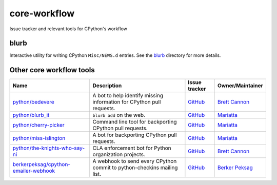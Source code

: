 core-workflow
=============
Issue tracker and relevant tools for CPython's workflow

.. image:: https://github.com/python/core-workflow/actions/workflows/tests.yml/badge.svg
   :alt: GitHub Actions
   :target: https://github.com/python/core-workflow/actions

.. image:: https://img.shields.io/badge/Discourse-join_chat-brightgreen.svg
   :alt: Python Discourse chat
   :target: https://discuss.python.org/

blurb
-----

.. image:: https://img.shields.io/pypi/v/blurb.svg
    :target: https://pypi.org/project/blurb/

Interactive utility for writing CPython ``Misc/NEWS.d`` entries. See
the blurb_ directory for more details.

.. _blurb: https://github.com/python/core-workflow/tree/master/blurb


Other core workflow tools
-------------------------

======================================= ======================= =============================================== ================
 Name                                   Description             Issue tracker                                   Owner/Maintainer
======================================= ======================= =============================================== ================
`python/bedevere`_                      A bot to help identify  `GitHub <https://github.com/                    `Brett Cannon`_
                                        missing information for python/bedevere/issues>`__
                                        CPython pull requests.
`python/blurb_it`_                      ``blurb add`` on the    `GitHub <https://github.com/                    `Mariatta`_
                                        web.                    python/blurb_it/issues>`__
`python/cherry-picker`_                 Command line tool for   `GitHub <https://github.com/                    `Mariatta`_
                                        backporting CPython     python/cherry-picker/issues>`__
                                        pull requests.
`python/miss-islington`_                A bot for backporting   `GitHub <https://github.com/                    `Mariatta`_
                                        CPython pull requests.  python/miss-islington/issues>`__
`python/the-knights-who-say-ni`_        CLA enforcement bot for `GitHub <https://github.com/                    `Brett Cannon`_
                                        Python organization     python/the-knights-who-say-ni/issues>`__
                                        projects.
`berkerpeksag/cpython-emailer-webhook`_ A webhook to send every `GitHub <https://github.com/                    `Berker Peksag`_
                                        CPython commit to       berkerpeksag/cpython-emailer-webhook/issues>`__
                                        python-checkins mailing 
                                        list.
======================================= ======================= =============================================== ================

.. _`python/bedevere`: https://github.com/python/bedevere
.. _`python/blurb_it`: https://github.com/python/blurb_it
.. _`python/cherry-picker`: https://github.com/python/cherry-picker
.. _`python/miss-islington`: https://github.com/python/miss-islington
.. _`python/the-knights-who-say-ni`: https://github.com/python/the-knights-who-say-ni
.. _`berkerpeksag/cpython-emailer-webhook`: https://github.com/berkerpeksag/cpython-emailer-webhook
.. _`Brett Cannon`: https://github.com/brettcannon
.. _`Berker Peksag`: https://github.com/berkerpeksag
.. _`Mariatta`: https://github.com/mariatta



